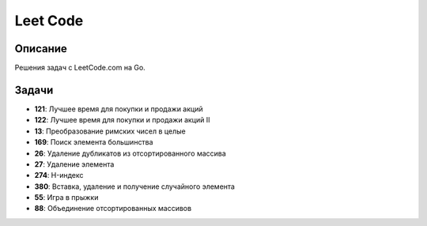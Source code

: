 ============
Leet Code
============

Описание
--------

Решения задач с LeetCode.com на Go.

Задачи
------

- **121**: Лучшее время для покупки и продажи акций
- **122**: Лучшее время для покупки и продажи акций II
- **13**: Преобразование римских чисел в целые
- **169**: Поиск элемента большинства
- **26**: Удаление дубликатов из отсортированного массива
- **27**: Удаление элемента
- **274**: H-индекс
- **380**: Вставка, удаление и получение случайного элемента
- **55**: Игра в прыжки
- **88**: Объединение отсортированных массивов

